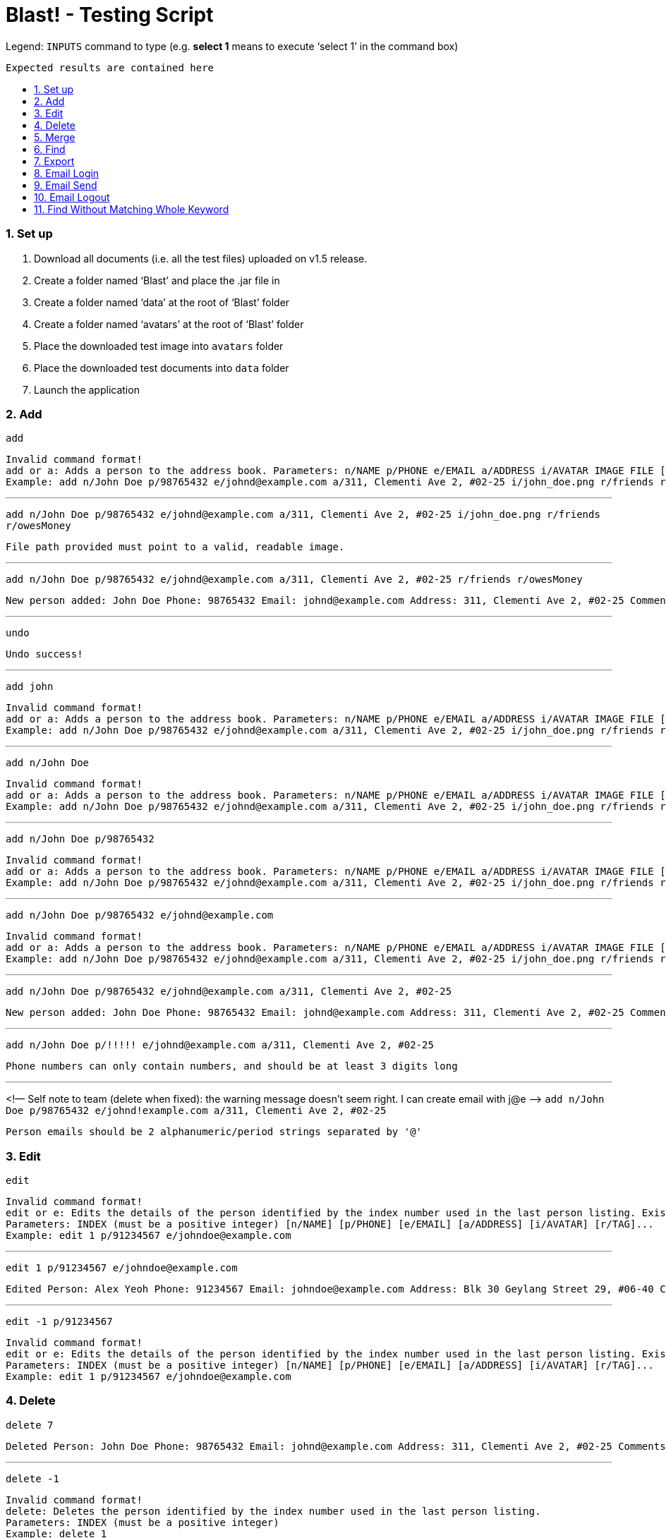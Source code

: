 = Blast! - Testing Script
:toc:
:toc-title:
:toc-placement: preamble
:sectnums:
:imagesDir: images
:stylesDir: stylesheets
ifdef::env-github[]
:tip-caption: :bulb:
:note-caption: :information_source:
endif::[]
ifdef::env-github,env-browser[:outfilesuffix: .adoc]
:repoURL: https://github.com/se-edu/addressbook-level4/tree/master

Legend:
`INPUTS` command to type (e.g. *select 1* means to execute ‘select 1’ in the command box) +
```
Expected results are contained here
```
=== Set up

. Download all documents (i.e. all the test files) uploaded on v1.5 release. +
. Create a folder named ‘Blast’ and place the .jar file in +
. Create a folder named ‘data’ at the root of ‘Blast’ folder +
. Create a folder named ‘avatars’ at the root of ‘Blast’ folder +
. Place the downloaded test image into `avatars` folder +
. Place the downloaded test documents into `data` folder +
. Launch the application

=== Add

`add` +
```
Invalid command format!
add or a: Adds a person to the address book. Parameters: n/NAME p/PHONE e/EMAIL a/ADDRESS i/AVATAR IMAGE FILE [r/TAG]...
Example: add n/John Doe p/98765432 e/johnd@example.com a/311, Clementi Ave 2, #02-25 i/john_doe.png r/friends r/owesMoney
```

---
`add n/John Doe p/98765432 e/johnd@example.com a/311, Clementi Ave 2, #02-25 i/john_doe.png r/friends r/owesMoney` +
```
File path provided must point to a valid, readable image.
```

---
`add n/John Doe p/98765432 e/johnd@example.com a/311, Clementi Ave 2, #02-25 r/friends r/owesMoney` +
```
New person added: John Doe Phone: 98765432 Email: johnd@example.com Address: 311, Clementi Ave 2, #02-25 Comments: 311, Clementi Ave 2, #02-25 Appointments:  Tags: [owesMoney][friends]
```

---
`undo`
```
Undo success!
```

---
`add john`
```
Invalid command format!
add or a: Adds a person to the address book. Parameters: n/NAME p/PHONE e/EMAIL a/ADDRESS i/AVATAR IMAGE FILE [r/TAG]...
Example: add n/John Doe p/98765432 e/johnd@example.com a/311, Clementi Ave 2, #02-25 i/john_doe.png r/friends r/owesMoney
```

---
`add n/John Doe`
```
Invalid command format!
add or a: Adds a person to the address book. Parameters: n/NAME p/PHONE e/EMAIL a/ADDRESS i/AVATAR IMAGE FILE [r/TAG]...
Example: add n/John Doe p/98765432 e/johnd@example.com a/311, Clementi Ave 2, #02-25 i/john_doe.png r/friends r/owesMoney
```

---
`add n/John Doe p/98765432`
```
Invalid command format!
add or a: Adds a person to the address book. Parameters: n/NAME p/PHONE e/EMAIL a/ADDRESS i/AVATAR IMAGE FILE [r/TAG]...
Example: add n/John Doe p/98765432 e/johnd@example.com a/311, Clementi Ave 2, #02-25 i/john_doe.png r/friends r/owesMoney
```

---
`add n/John Doe p/98765432 e/johnd@example.com`
```
Invalid command format!
add or a: Adds a person to the address book. Parameters: n/NAME p/PHONE e/EMAIL a/ADDRESS i/AVATAR IMAGE FILE [r/TAG]...
Example: add n/John Doe p/98765432 e/johnd@example.com a/311, Clementi Ave 2, #02-25 i/john_doe.png r/friends r/owesMoney
```

---
`add n/John Doe p/98765432 e/johnd@example.com a/311, Clementi Ave 2, #02-25`
```
New person added: John Doe Phone: 98765432 Email: johnd@example.com Address: 311, Clementi Ave 2, #02-25 Comments: 311, Clementi Ave 2, #02-25 Appointments:  Tags:
```

---
`add n/John Doe p/!!!!! e/johnd@example.com a/311, Clementi Ave 2, #02-25`
```
Phone numbers can only contain numbers, and should be at least 3 digits long
```

---
<!— Self note to team (delete when fixed): the warning message doesn’t seem right. I can create email with j@e —>
`add n/John Doe p/98765432 e/johnd!example.com a/311, Clementi Ave 2, #02-25`
```
Person emails should be 2 alphanumeric/period strings separated by '@'
```

=== Edit

`edit`
```
Invalid command format!
edit or e: Edits the details of the person identified by the index number used in the last person listing. Existing values will be overwritten by the input values.
Parameters: INDEX (must be a positive integer) [n/NAME] [p/PHONE] [e/EMAIL] [a/ADDRESS] [i/AVATAR] [r/TAG]...
Example: edit 1 p/91234567 e/johndoe@example.com
```

---
`edit 1 p/91234567 e/johndoe@example.com`
```
Edited Person: Alex Yeoh Phone: 91234567 Email: johndoe@example.com Address: Blk 30 Geylang Street 29, #06-40 Comments: Blk 30 Geylang Street 29, #06-40 Appointments: 20/10/2017 10:10:50 Tags: [student]
```

---
`edit -1 p/91234567`
```
Invalid command format!
edit or e: Edits the details of the person identified by the index number used in the last person listing. Existing values will be overwritten by the input values.
Parameters: INDEX (must be a positive integer) [n/NAME] [p/PHONE] [e/EMAIL] [a/ADDRESS] [i/AVATAR] [r/TAG]...
Example: edit 1 p/91234567 e/johndoe@example.com
```

=== Delete

`delete 7`
```
Deleted Person: John Doe Phone: 98765432 Email: johnd@example.com Address: 311, Clementi Ave 2, #02-25 Comments: 311, Clementi Ave 2, #02-25 Appointments:  Tags:
```

---
`delete -1`
```
Invalid command format!
delete: Deletes the person identified by the index number used in the last person listing.
Parameters: INDEX (must be a positive integer)
Example: delete 1
```

---
`delete 1000`
```
The person index provided is invalid
```

=== Merge

`merge abc`
```
File not found.
```

---
`merge data/personstoadd.txt`
```
Unable to convert file data.
```

---
`merge data/newfile.xml`
```
File merged successfully.
```

=== Find

`find`
```
Invalid command format!
find or f: Finds all persons whose names contain any of the specified keywords (case-insensitive) and displays them as a list with index numbers.
Parameters: PREFIX_PERSON_ATTRIBUTE/KEYWORD [MORE_KEYWORDS]... [MORE_PARAMETERS]...
Examples:
1) find n/alice bob charlie
2) find r/family friends
3) find n/alice bob charlie r/family friends
```

---
`find n/charlotte`
```
1 persons listed!
```

---
`find ap/15:50`
```
1 persons listed!
```
---
=== Export

`export`
```
Invalid command format!
export: export the address book to a chosen file type
Parameters: export .txt [PATH]
Example: export .txt C:/user/user/desktop
```

---

`export .txt C:/address book` (on Windows) +
`export .txt /Users/[YOUR USER NAME]/address book` (on MacOS)
`export .txt /address book (on Linux)
```
Successfully exported
```
Also please check that the respective path has an `addressbook.txt` file containing all contacts.

---

`export .txt`
```
Invalid command format!
export: export the address book to a chosen file type
Parameters: export .txt [PATH]
Example: export .txt C:/user/user/desktop
```

---

`export .txt C:\Windows` (on Windows only. Linux and MacOS do not apply)
```
Access denied
```

---

=== Email Login

*Note*: UI buttons will not update automatically if logged in (or out) from console. However, clicking the login button will update the login status accordingly.

`email_login`
```
Invalid command format!
email_login: log in with an email address
Parameters: email_login "[EMAIL]" "[PASSWORD]"
Example: email_login "example@gmail.com"" example password"
```

---

`email_login cs2103testacc@gmail.com "testpass"` +
`email_login cs2103testacc@gmail.com testpass` +
`email_login "cs2103testacc@gmail.com" testpass`
```
Invalid command format!
email_login: log in with an email address
Parameters: email_login "[EMAIL]" "[PASSWORD]"
Example: email_login "example@gmail.com"" example password"
```

---

`email_login "123@hotmail.com" "password"`

```
Log in failed: The email domain is not supported
```

---

`email_login "123hotmail" "password"`

```
The given email is not valid
```

---

`email_login "cs2103testacc@gmail.com" "wrongpass"`
```
Log in failed: It could be one of the following reasons:
1. Your Internet connection is not working
2. Your email and password combination is not correct
3. Allow less secure apps is not enable in your email
```

---

`email_login "cs2103testacc@gmail.com" "testpass"`
```
Successfully logged in as cs2103testacc@gmail.com
```

---

=== Email Send
*Before testing this section please enter this command `email_login "cs2103testacc@gmail.com" "testpass"`*

---

`email_send`
```
Invalid command format!
email_send: Send an email to one or more recipients
Requires an logged in email using email_login
Parameters: email_send "[RECIPIENTS]" "[TITLE]" "[BODY]"
Example: email_send "example@gmail.com;example2@yahoo.com" "Test" "Test Body"
```

---

`email_send cs2103testacc@gmail.com "Title" "Body"` +
`email_send "cs2103testacc@gmail.com" Title Body` +
`email_send cs2103testacc@gmail.com "Title" "Body"`

```
Invalid command format!
email_send: Send an email to one or more recipients
Requires an logged in email using email_login
Parameters: email_send "[RECIPIENTS]" "[TITLE]" "[BODY]"
Example: email_send "example@gmail.com;example2@yahoo.com" "Test" "Test Body"
```

---

`email_send "cs2103testacc@gmail.com" "Title" "Body"`

```
Successfully sent
```

---
*Please substitute `[ANY OF YOUR EMAIL]` with a suitable email address.*

`email_send "cs2103testacc@gmail.com;[ANY OF YOUR EMAIL]" "Title" "Body"`

```
Successfully sent
```
Also please check that you have received an email from cs2103testacc@gmail.com with correct title and body.

---

=== Email Logout

`email_logout`

```
Logged out
```

---

=== Find Without Matching Whole Keyword

`find_contain`

```
Invalid command format!
find_contain: Finds all persons whose name / phone / address / email contains the given string
Parameters: find_contain PREFIX_PERSON_ATTRIBUTE/STRING [MORE_PARAMETERS]...Examples:
1) find_contain n/david li p/91
2) find_contain e/gmail a/jurong
```

---

`find_contain n/David Beckham`

```
1 persons listed!
```

---

`find_contain n/avid`

```
2 persons listed!
```

---

`find_contain n/vi p/99`

```
2 persons listed
```
___



